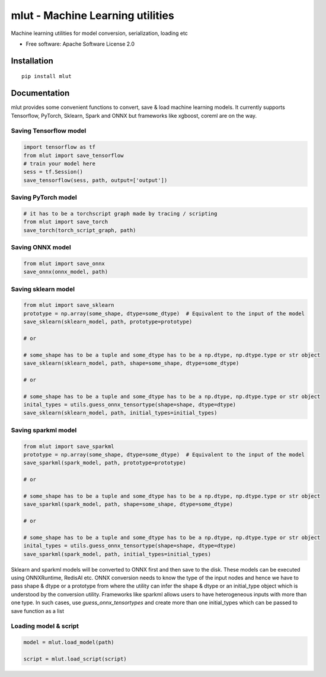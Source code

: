 =================================
mlut - Machine Learning utilities
=================================


Machine learning utilities for model conversion, serialization, loading etc


* Free software: Apache Software License 2.0

Installation
------------

::

    pip install mlut


Documentation
-------------

mlut provides some convenient functions to convert, save & load machine learning models. It currently supports Tensorflow, PyTorch, Sklearn, Spark and ONNX but frameworks like xgboost, coreml are on the way.

Saving Tensorflow model
***********************

.. code-block:: python

    import tensorflow as tf
    from mlut import save_tensorflow
    # train your model here
    sess = tf.Session()
    save_tensorflow(sess, path, output=['output'])

Saving PyTorch model
********************

.. code-block:: python

    # it has to be a torchscript graph made by tracing / scripting
    from mlut import save_torch
    save_torch(torch_script_graph, path)

Saving ONNX model
*****************

.. code-block:: python

    from mlut import save_onnx
    save_onnx(onnx_model, path)

Saving sklearn model
********************

.. code-block:: python

    from mlut import save_sklearn
    prototype = np.array(some_shape, dtype=some_dtype)  # Equivalent to the input of the model
    save_sklearn(sklearn_model, path, prototype=prototype)

    # or

    # some_shape has to be a tuple and some_dtype has to be a np.dtype, np.dtype.type or str object
    save_sklearn(sklearn_model, path, shape=some_shape, dtype=some_dtype)

    # or

    # some_shape has to be a tuple and some_dtype has to be a np.dtype, np.dtype.type or str object
    inital_types = utils.guess_onnx_tensortype(shape=shape, dtype=dtype)
    save_sklearn(sklearn_model, path, initial_types=initial_types)

Saving sparkml model
********************

.. code-block:: python

    from mlut import save_sparkml
    prototype = np.array(some_shape, dtype=some_dtype)  # Equivalent to the input of the model
    save_sparkml(spark_model, path, prototype=prototype)

    # or

    # some_shape has to be a tuple and some_dtype has to be a np.dtype, np.dtype.type or str object
    save_sparkml(spark_model, path, shape=some_shape, dtype=some_dtype)

    # or

    # some_shape has to be a tuple and some_dtype has to be a np.dtype, np.dtype.type or str object
    inital_types = utils.guess_onnx_tensortype(shape=shape, dtype=dtype)
    save_sparkml(spark_model, path, initial_types=initial_types)

Sklearn and sparkml models will be converted to ONNX first and then save to the disk. These models can be executed using ONNXRuntime, RedisAI etc. ONNX conversion needs to know the type of the input nodes and hence we have to pass shape & dtype or a prototype from where the utility can infer the shape & dtype or an initial_type object which is understood by the conversion utility. Frameworks like sparkml allows users to have heterogeneous inputs with more than one type. In such cases, use `guess_onnx_tensortypes` and create more than one initial_types which can be passed to save function as a list


Loading model & script
**********************

.. code-block:: python

    model = mlut.load_model(path)

    script = mlut.load_script(script)
